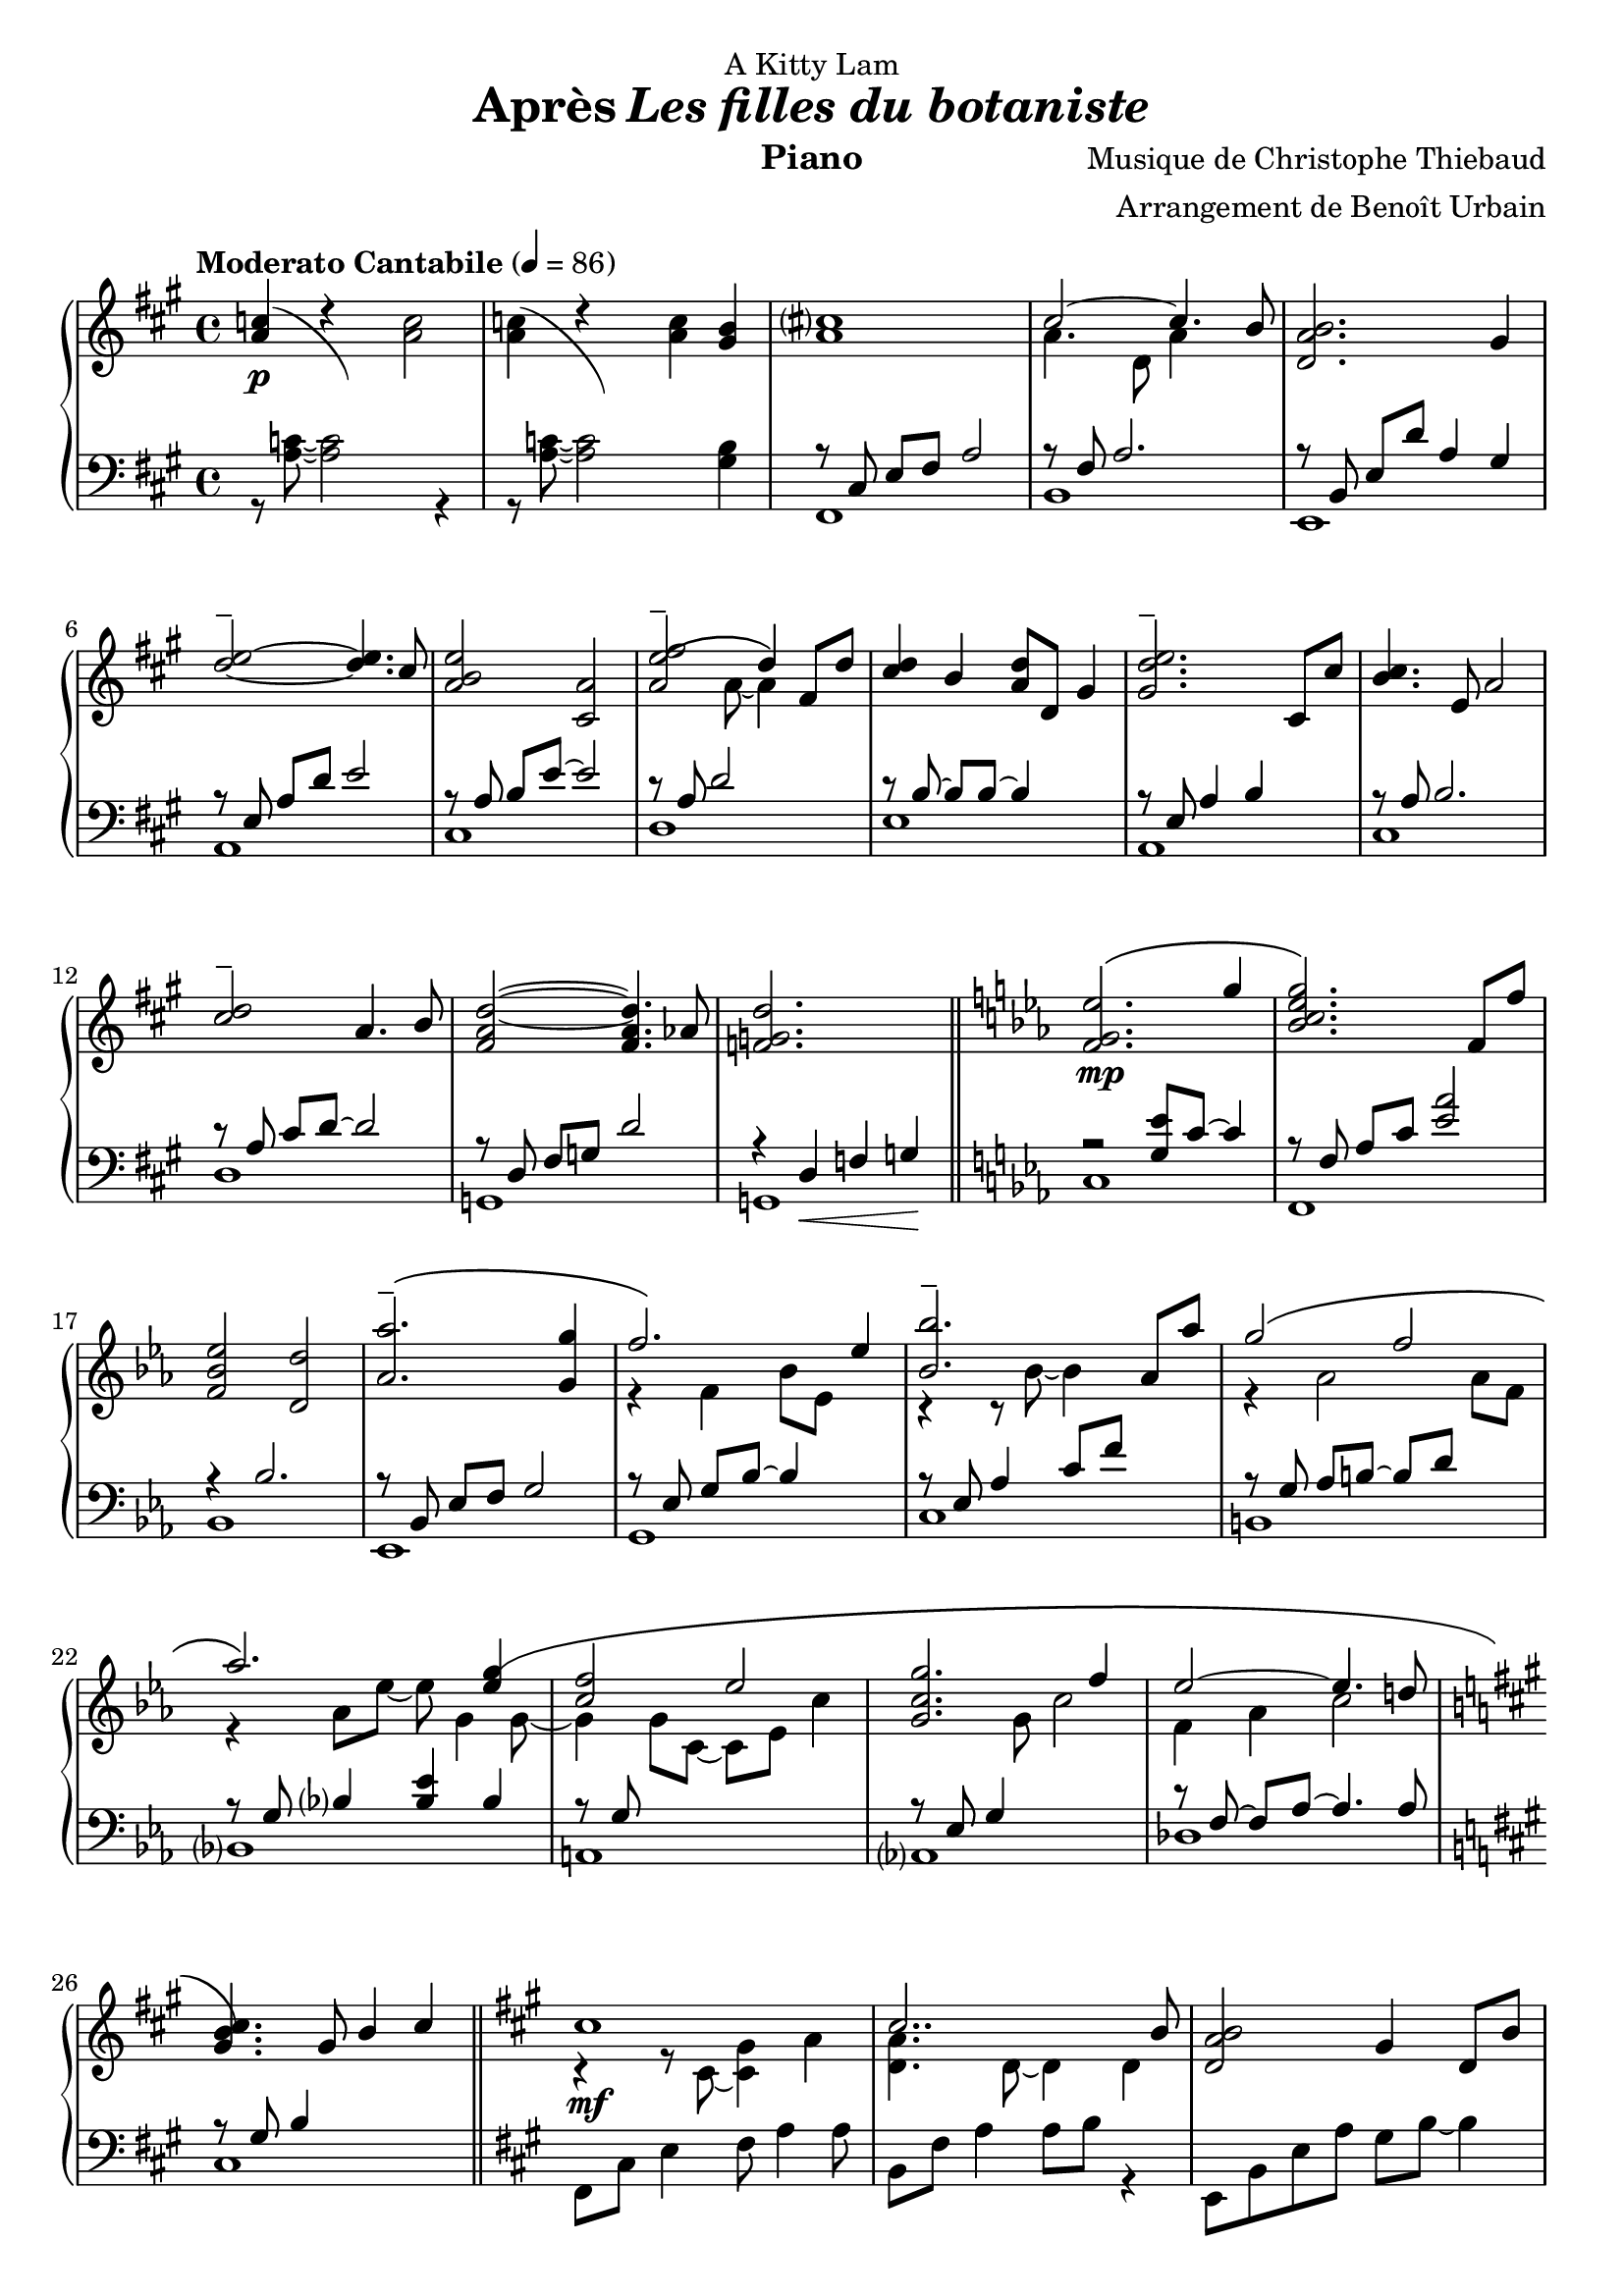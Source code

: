 \version "2.22.1"

% RIGHT HAND %%%%%%%%%%%%%%%%%%%%%%%%%%%%%%%%%%%%%%%%%%%%%%%%

reexpositionPartOneRightHand = {
  \key a \major
  \new Voice {
    \key a \major

    \voiceTwo     |
    \once \override Score.RehearsalMark.self-alignment-X = #LEFT
    \override TupletBracket.bracket-visibility = ##f
    \mark "Legato"
    \tuplet 3/2 { <e''    b''    >8 b'    <e''   b''   >} \tuplet 3/2 { b'     <e''   b''    > b'     } \voiceOne
    \tuplet 3/2 { <e''    a''    >  a'    <e''   a''   >} \tuplet 3/2 { a'     <e''   a''    >  a'    } \voiceTwo  |
    \tuplet 3/2 { <fis''  cis''' >  cis'' <fis'' cis'''>} \tuplet 3/2 { cis''  <fis'' cis''' > cis''  }            %
    \tuplet 3/2 { <fis''  cis''' >  cis'' <fis'' cis'''>} \tuplet 3/2 { b'     <fis'' b''    > b'     }            |
    \tuplet 3/2 { <d''    a''    >  a'    <d''   a''   >} \tuplet 3/2 { a'     <d''   a''    > a'     } \voiceOne  %
    \tuplet 3/2 { <d''    gis''  >  gis'  <d''   gis'' >} \tuplet 3/2 { gis'   <d''   gis''  > gis'   } \voiceTwo  |
    \tuplet 3/2 { <a''    d'''   >  d''   <a''   d'''  >} \tuplet 3/2 { d''    <a''   d'''   > d''    }            %
    \tuplet 3/2 { <a''    d'''   >  d''   <a''   d'''  >} \tuplet 3/2 { cis''  <a''   cis''' > cis''  }            |
    \tuplet 3/2 { <e''    b''    >  b'    <e''   b''   >} \tuplet 3/2 { b'     <b''   e''    > b'     }            %
    \tuplet 3/2 { <e''    a''    >  a'    <e''   a''   >} \tuplet 3/2 { a'     <a''   e''    > a'     }            |
    \tuplet 3/2 { <a''    e'''   >  e''   <a''   e'''  >} \tuplet 3/2 { e''    <a''   e'''   > e''    }            %
    \tuplet 3/2 { <a''    e'''   >  e''   <a''   e'''  >} \tuplet 3/2 { d''    <a''   d'''   > d''    }            |
    \tuplet 3/2 { <fis''  cis''' >  cis'' <fis'' cis'''>} \tuplet 3/2 { cis''  <fis'' cis''' > cis''  }            %
    \tuplet 3/2 { <fis''  b''    >  b'    <fis'' b''   >} \tuplet 3/2 { b'     <fis'' b''    > b'     }            |
    \tuplet 3/2 { <a''    d'''   >  d''   <a''   d'''  >} \tuplet 3/2 { d''    <a''   d'''   > d''    }            %
    \tuplet 3/2 { <a''    d'''   >  d''   <a''   d'''  >} \tuplet 3/2 { cis''  <a''   cis''' > cis''  }            |
    \tuplet 3/2 { <e''    b''    >  b'    <e''   b''   >} \tuplet 3/2 { b'     <b''   e''    > b'     }            %
    \tuplet 3/2 { <e''    a''    >  a'    <e''   a''   >} \tuplet 3/2 { a'     <a''   e''    > a'     }            |
               	  <cis''' cis''  >4 dis'16 fis' a' cis'' fis''2  |      <cis'''' cis'''>4 dis''16 fis'' a'' cis''' fis'''2  |
	                <fis''' fis''  >4 e'16 fis' a' cis'' e''2      |      <fis'''' fis'''>4 e''16 fis'' a'' cis''' e'''2  |
    \voiceOne
    \dimTextDecresc
    \override TextSpanner.bound-details.left.text = "rallentando"
    \tuplet 3/2 { a''8\>  dis'' a'   } \tuplet 3/2 { dis' a                 dis'           } \tuplet 3/2 { a'   dis'' a'   }  a''4       |
    \tuplet 3/2 { a''8    d''   a'   } \tuplet 3/2 { d'   a\startTextSpan   d'             } \tuplet 3/2 { gis' d''   gis' }  gis''4\p\! |
    \tuplet 3/2 { a''8    e''   a'   } \tuplet 3/2 { a'   e'                a\stopTextSpan } s2                                        |
  }
}

reexpositionPartTwoRightHand = {
  \key c \minor
  <<
    \new Voice \relative c {
      \voiceOne
      | <f'   f,>4 <f' c' f                              >2 <ees  c'   ees        >4
      | <g    c    g'\tenuto      >2~  <g    c    g'                >4. <f c' f   >8
      | <ees  aes  ees'           >2   <d    aes' d                               >2
      | <aes' bes  ees aes\tenuto >2   <g    bes  ees g  >4 <g    bes  ees  g     >4
      | <aes  ees' aes            >2   <bes  ees  bes'   >4 \tupletUp \tuplet 3/2 { g,16\( bes ees } \tuplet 3/2 { g bes ees\) }
      | <bes  ees  bes'           >2   <bes, ees  bes'   >4 <aes' ees' aes        >4
      | <g    ees' g              >2   <f    d'   f      >4 \tupletUp \tuplet 3/2 { d16\(  f   aes } \tuplet 3/2 { b d   f\)   }   
      | <aes, ees' aes            >2   <aes, ees' aes    >4. <g'  ees' g          >8
      | <f    c'   f              >2   <g    c    g'     >4 \tupletUp \tuplet 3/2 { g,16\( c   g'  } \tuplet 3/2 { g c   g'\)  }
      | <g,   c    g'             >2   <g,   c    g'     >4. <f'  c'   f          >8
      | <ees  aes  ees'           >2   <ees, aes  ees'   >4. <d'  d'              >8
      | <des  g    des'           >2\> <aes  aes'                                 >2
      | <bes  f'   bes            >2   <b    f'   b                               >2\!
    }
    \new Voice \relative c {
      \voiceTwo
      | s4 <f'   g    c                       >4 <ees g bes  >2
      | r4 <bes  c    ees g                   >4 <aes c ees f>2
      | r4 <bes  ees  aes    >4 <bes d   aes'                >2
      | r4 <bes  ees  aes    >4 <bes ees g    >4 s4
      | r4 <bes  ees  f   aes>4 <bes ees g    >4 s4
      | r4 <ees  bes' c                       >2 <ees aes c  >4
      | r4 <aes, ees' g      >4 <aes d   f    >4 s4
      | r4 <bes  ees  aes    >4 <bes ees aes  >4 <bes ees g  >4
      | r4 <g    c    f      >4 <g   c   g'   >4 s4
      | r4 <bes  c    ees g  >4 <aes bes c ees>4 <bes c ees f>4
      | r4 <aes  c    ees    >4 <f   aes c    >4 <aes c ees  >4
      | r4 <g    des' f      >4 <aes des f                   >2
      | r4 <bes  des  f      >4 <b   des f                   >2
    }
  >>
}


developmentRightHand = {
  % \key a \minor
  <<  %{%}
    \new Voice \relative a'' {
      \voiceOne
      % (first bar of development moved to expositionTerPartOne)
      | a8  a,4 a8~ a a4 a8
      \repeat unfold #2 s1

      \clef bass
      \override Voice.NoteHead.color = #(x11-color 'blue)
      %
      | 
      \footnote #'(-3 . 0) \markup { \with-color #(x11-color 'blue) "Verbatim [except octave] from bar 44, violin part, Domine Jesu, Requiem, Mozart"  } 
      a,,,8^\markup { \italic \bold "Très sec" }^\f
             a'             r4 r \clef treble r8             a'''16      c,
      | d8   f              r4 r              r8             f16         gis,
      | b'8  e,,            r4 r              r8             b''16       e,
      | e'8  a,,            r4 r \clef bass   r8             
      \override Voice.NoteHead.color = #(x11-color 'blue3)
      \footnote #'(-1 . 3) \markup { \with-color #(x11-color 'blue3) "Süssmayr's completion" }
                                                             e,16        a,
      $
      | a'8  a,,            r4 r \clef treble r8             fis'''''16  dis
      | a'8  b,,            r4 r              r8             fis''16     b,
      | b'8  e,,,           r4 r              r8             gis''16     e
      | g8   a,,            r4 r \clef bass   r8 \ottava #-1 \set Staff.ottavation = \markup \bold \concat{ "8" \tiny "va bassa" }
                                                             e,,16       a,
      %
      | a'8  d,, \ottava #0 r4 r \clef treble r8 \ottava #1  \set Staff.ottavation = \markup \bold \concat {"8" \tiny \raise #0.7"va" }
                                                             f'''''16    d
      | d'8  d,             r4 r              r8             f16         gis,
      | b'8  e,, \ottava #0 r4 r \clef bass   r8             b,,16       e,
      | e'8  a,,            r4 r \clef treble 
      \override Voice.NoteHead.color = #(x11-color 'black)
                                              r8\ff          <g'' g'>16 <fis fis'>
    }
    % VERBATIM FROM MOZART SCORE ; JUST FOR CONTROL ; UNCOMMENT ONLY IF YOU KNOW WHAT YOU ARE DOING
    %{
    \new Voice \transpose c d \relative g {
      \voiceTwo
      \key g \minor
      % (first bar of development moved to expositionTerPartOne)
      \repeat unfold #3 s1
      %
      | g8  g'  r4 r r8 g'16   bes, 
      | c8  ees r4 r r8 ees16  fis,
      | a'8 d,, r4 r r8 a'16   d,   
      | d'8 g,, r4 r r8 d''16  g,
      %
      | g'8 g,, r4 r r8 e''16  cis  
      | g'8 a,, r4 r r8 e''16  a,
      | a'8 d,, r4 r r8 fis'16 d    
      | f8  g,, r4 r r8 d''16  g,
      %
      | g'8 c,, r4 r r8 ees'16 c    
      | c'8 c,  r4 r r8 ees16  fis,
      | a'8 d,, r4 r r8 a''16  d,   
      | d'8 g,, r4 r2
      %
    }
    %}
  >>
}

expositionTerPartOneRightHand = {
  \key a \major
  <<
    \new Voice \relative a'' {
      \voiceOne
      | b?2\( a
      | <a cis>4.\) d,8 gis cis4 b8
      | <a, d a'>2\( <gis d' gis>4\) r16 e'32 fis gis a b cis
      | <b d>2\( a4. cis8
      | <b e>2 a4\) r16 fis32 gis a b cis d
      | <e, e'>2~ <e e'>8 <e e'>4 <d d'>8
      | <d fis cis'>2\( <d gis b>4\) r16 e32 fis gis a b cis
      | <b, d>2~ <b d>4. cis8
      | <e b' e>2 <a, e' a>4 r16 d32 e fis gis a b
      | <cis, cis'>2.\( b8 b'
      | <d, a'>8 a~ a4 <gis d' gis>4 gis8 d'
      \bar "||"
      % first bar of development
      \key a \minor
      | a'8\p\) a,4 a8~ a a4 a8
    }
    \new Voice \relative a' {
      \voiceTwo
      | s2 s8 a cis e
      | s1
      | s1
      | s1
      | s1
      | s2 a,4 b
      | s1
      | s2 <cis a'>4 s4
      | s1
      | s4 fis2 s4
      | s1
      % first bar of development
      | s1
    }
  >>
}

expositionBisPartTwoRightHand = {
  \key c \minor
  <<
    \new Voice \relative c'' {
      \voiceOne
      | <d g d'>2\(            <c c'>
      | <bes ees g bes>        < aes aes'>\)
      | <c g' c>\(             < bes bes'>
      | <aes bes ees aes>      <g g'>\)
      | <f bes f'>\(           <ees bes' ees>
      | <bes'\tenuto ees bes'> <aes aes'>\)
      | <aes d f aes>\(        <g ees' g>
      | <aes ees' aes>~        <aes ees' aes>4. <g ees' g>8\)
      | <f g c f>2\(           <ees g c ees>
      | <g c g'>~              <g c g'>4. <f f'>8\)
      | <ees aes c ees>2~\(    <ees aes c ees>4. <des aes' des>8
      | <des g des'>2\)        aes'
      | <des, g bes des>       <aes' b>4 r16 d32 ees f g aes bes!
      |
    }
  >>
}

expositionBisPartOneRightHand = {
  \key a \major
  <<
    \new Voice \relative a' {
      \voiceOne
      | cis1
      | cis2.. b8
      | <d, a' b>2 gis4 d8 b'
      | d2\tenuto\( cis\)
      | b4\< e, a e'\!
      | <e\tenuto fis>2.\(  d4
      | <d, fis cis'>2 <b d fis b>\)
      | <e d' e>2 s4 d'8 cis
      | <b e>4 e,8 gis <e a e'>4 e8 a
      | cis2~\( cis8 fis, cis' b
      | a2~ a8 d, a' aes\)
      \key c \minor
      | g2 b,8 d g4
    }
    \new Voice \relative a {
      \voiceTwo
      | r4 r8 cis~ <cis gis'>4 a'
      | <d, a'>4. d8~ d4 d
      | s1
      | <a' e'>2 e4 e
      | <a e'>2 s2
      | fis  fis
      | s1
      | s2 e8 gis s4
      | s1
      | s1
      | s1
    }
  >>
}

expositionPartTwoRightHand = {
  \key c \minor
  <<
    \new Voice \relative ees' {
      \voiceOne
      | <f g ees'>2.\( g'4
      | <bes, c ees g>2.\) f8 f'
      | <f, bes ees>2 <d d'>
      | <aes' aes'\tenuto>2.\( <g g'>4
      | f'2.\) ees4
      | <bes bes'\tenuto>2. aes8 aes'
      | g2\( f
      | aes2.\) <ees g\(>4
      | <c f>2 ees
      | <c g g'>2. f4
      | ees2~ ees4. d!8
      \key a \major
      | <gis, b cis\)>4. gis8 b4 cis
    }
    \new Voice \relative ees' {
      \voiceTwo
      | s1
      | s1
      | s1
      | s1
      | r4 f bes8 ees, s4
      | r4 r8 bes'~ bes4 s4
      | r4 aes2 aes8 f
      | r4 aes8 ees'~ ees g,4 g8~
      | g4 g8 c,~ c ees c'4
      | s4. g8 c2
      | f,4 aes c2
    }
  >>

}

expositionPartOneRightHand = {
  \key a \major


  <<
    \new Voice \relative a' {
      \voiceOne
      % \override Voice.NoteHead.color = #(x11-color 'red3)
      % http://lilypond.org/doc/v2.22/Documentation/notation/common-notation-for-keyboards#changing-staff-manually
      {
        \repeat unfold #2 {
          | <a c>4(
          <<
            { \change Staff = "LeftHand" \hideNotes a,,8) a''8 \unHideNotes \change Staff = "RightHand"  }
            \new Voice { \voiceTwo d4\rest }
          >> \oneVoice
        }
        \alternative {
          {<a c>2}
          {<a c>4 <gis b>}
        }
      }

      % | <a c>4 r <a c>2
      % | <a c>4 r <a c> <gis b>
      %
      \voiceOne
      | <a cis>1
      | cis2~ cis4. b8
      | <d, a' b>2. gis4
      %
      \override TieColumn.tie-configuration = #'((4 . 1) (1 . -1))
      | <d'\tenuto e>2~ <d e>4. cis8
      | <a b e>2 <cis, a'>2
      | <a' e'\tenuto\( fis>2 d4\) fis,8 d'8
      | <cis d>4 b <a d>8 d, gis4
      | <gis d'\tenuto e>2. cis,8 cis'
      %
      | <b cis>4. e,8 a2
      | <cis\tenuto d>2 a4. b8
      | <fis a d>2~ <fis a d>4. aes8
      | <f g d'>2. s4
    }
    \new Voice \relative a {
      \voiceTwo
      | s1
      | s1
      | s1
      | a'4. d,8 a'4 s4
      | s1
      %
      | s1
      | s1
      | s4. a8~ a4 s4
      | s1
      | s1
      %
      | s1
      | s1
      | s1
      | s1
    }
  >>

}

% LEFT HAND %%%%%%%%%%%%%%%%%%%%%%%%%%%%%%%%%%%%%%%%%%%%%%%%

reexpositionPartOneLeftHand = {
  \clef bass
  \key a \major

  <<
    \new Voice \relative a, {
      \voiceTwo
      | fis8 e' fis a e' a, fis e
      | b, d' fis a d a fis d
      | e, d' fis b d b gis e
      | a, e' b' d e d b e,
      | cis, e' a b e b a e
      | d, fis' a d e d a fis
      | e, fis' a b d b a fis
      | a, e' a b e b a e
      | cis, e' fis a e' a, fis e
      | dis,16 cis' a' cis~ cis4~ cis2
      | dis,16 cis' a' cis~ cis4~ cis2
      | d,,,16   cis' a' cis~ cis4~ cis2
      | d,16   cis' a' cis~ cis4~ cis2
      | dis,,,8  cis' fis a cis2
      | e,,8 d' fis a d2
      | a,8 e' a4 a,2
      \bar "|."
    }
  >>
}

reexpositionPartTwoLeftHand = {
  \clef bass
  \key c \minor


  <<
    \new Voice \relative c' {
      \voiceTwo
      | <c,,  c,  >2. c'8 c,
      | <f    f,  >2. f'8 f,
      | <bes  bes,>2. \tupletUp \tuplet 3/2 { bes8    f   bes,   }
      | <ees  ees,>2. \tupletUp \tuplet 3/2 { ees'8   bes ees,   }
      | <g    g,  >2. \tupletUp \tuplet 3/2 { g'8\(   ees g,\)   }
      | <c    c,  >2  <ees bes' c>
      | <b    b,  >2. \tupletUp \tuplet 3/2 { b'8\(   f   b,\)   }
      | <bes  bes,>1
      | <a    a,  >2. \tupletUp \tuplet 3/2 { a'8\(   c,  a\)    }
      | <aes  aes,>1
      | <des, des,>1
      | <des  des,>1
      | <des  des,>1
    }
  >>
}

developmentLeftHand = {
  \clef bass
  <<
    \new Voice \relative a' {
      \voiceOne
      % (first bar of development moved to expositionTerPartOne)
      \repeat unfold 7 {| s1}
      %
      | e2 e2
      | <dis fis>2 <dis fis>2
      | <d f>2 <d f>2
      | <c e>2 <c e>2
      %
      | <b dis>2 <b dis>2
      | <bes d>2 <bes d>2
      | c2 c2
      | s1
    }
    \new Voice \relative a {
      \voiceTwo
      % (first bar of development moved to expositionTerPartOne)
      | a4 a2 a4
      \repeat unfold 2 {| a8 a4 a8~ a8 a4 a8 }
      | a8_\markup { \italic sempre \dynamic p } a4 a8~ a8 a4 a8
      \repeat unfold 10 {| a8 a4 a8~ a8 a4 a8 }
      | a8 a4 a8~ a8 a8 r4
    }
  >>
}

expositionTerPartOneLeftHand = {
  \clef bass
  \key a \major

  <<
    \new Voice \relative a {
      \voiceTwo
      | fis8 cis' e fis~ fis2
      | b,8 fis' a2 a4
      | e,8 b' d fis e, b' d4
      \clef treble
      | a8 e' gis b cis a e4
      %
      | cis8 e b' e~ e a, e4
      \clef bass
      | d,8 a' d fis r2
      | e,8 b' d fis e, b' d4
      \clef treble
      | a8 e' gis b~ b a e4
      %
      | fis,8 b cis e fis e cis4
      \clef bass
      | b,8 fis' a b d fis~ fis4
      | e,4 b'8 d~ d e~ e4
      % first bar of development
      \key a \minor
      | a,4 a2 a4
    }
  >>
}

expositionBisPartTwoLeftHand = {
  \clef bass
  \key c \minor


  <<
    \new Voice \relative c {
      \voiceOne
      | r4 <bes' ees g>2 <bes ees g>4
      | r4 <aes bes c ees>2 <aes bes c ees>4
      | r4 <f bes ees>2 <f bes d>4
      | r4 <aes bes ees>2 <g bes ees>4
      %
      | r4 <aes bes ees>2 <g bes ees>4
      | r4 <bes c ees>2 <aes c ees>4
      | r4 <f aes d>2 <f aes ees'>4
      | r4 <g c f>2 <g c ees>4
      %
      | r4 <g c f>2 <g c ees>4
      | r4 <g c f>2 <g c ees>4
      | r4 <f aes c>2 <f aes des>4
      | r4 <f  g  b>2 <f  aes  b>4
      | r4 <f  g  bes>2 <f  aes  b>4
    }
    \new Voice \relative c,, {
      \voiceTwo
      | <c' c'>1
      | <f, f'>1
      | <bes bes'>1
      | <ees ees'>1
      %
      | <g, g'>1
      | <c c'>1
      | <b b'>1
      | <bes bes'>1
      %
      | <a a'>1
      | <aes aes'>1
      | <des des'>1
      | <des des'>1
      | <des des'>1
    }
  >>
}

expositionBisPartOneLeftHand = {
  \key a \major
  \clef bass
  <<
    \new Voice \relative a, {
      \voiceTwo
      | fis8 cis' e4 fis8 a4 a8
      | b,8 fis' a4 a8 b r4
      | e,,8 b' e a gis b~ b4
      | a,8 e' a d cis2
      %
      | r8 cis,4 a' b8~ b4
      | r8 \autoBeamOff d, \autoBeamOn fis <a d>4 d4 d8
      | a8 e, b' e a2
      | a,8 e' b' d~ d2
      %
      | cis,8 e b'4 cis,8 a'~ a4
      | d,8 a' b cis d2
      | g,,8 d' fis a b2
      \key c \minor
      | g,8 d' f a~ a2
    }
  >>
}

expositionPartTwoLeftHand = {
  \key c \minor
  \clef bass
  <<
    \new Voice \relative ees, {
      \voiceTwo
      | c'1         % do mineur
      | f,          % fa mineur 7
      | bes         % si ♭ 7
      | ees,        % mi ♭ majeur
      %             %
      | g           % mi ♭ majeur/sol
      | c           % la ♭ majeur7do
      | b           % la ♭ mineur 7 maj / do ♭
      | bes         % mo ♭ majeur / si ♭
      %             %
      | a           % fa majeur 9 / la
      | aes         % la ♭ majeur 7 maj
      | des         % ré ♭ majeur
      \key a \major %
      | cis         % do ♯ 7 (== ré ♭ 7)
    }
    \new Voice \relative ees {
      \voiceOne
      | r2 <g ees'>8 c8~ c4                               % do mineur
      | r8 \autoBeamOff f,8 \autoBeamOn aes c <ees aes>2  % fa mineur 7
      | r4 bes2.                                          % si ♭ 7
      | r8 \autoBeamOff bes, \autoBeamOn ees f g2         % mi ♭ majeur
      %                                                   %
      | r8 \autoBeamOff ees \autoBeamOn g bes~ bes4 s4    % mi ♭ majeur/sol
      | r8 ees, aes4 c8 f s4                              % la ♭ majeur7do
      | r8 \autoBeamOff g, \autoBeamOn aes b~ b d s4      % la ♭ mineur 7 maj / do ♭
      | r8 \autoBeamOff g, \autoBeamOn bes4 <bes ees> bes % mo ♭ majeur / si ♭
      %                                                   %
      | r8 \autoBeamOff g \autoBeamOn s2.                 % fa majeur 9 / la
      | r8 \autoBeamOff ees \autoBeamOn g4 s2             % la ♭ majeur 7 maj
      | r8 \autoBeamOff f~ \autoBeamOn f aes~ aes4. aes8  % ré ♭ majeur
      \key a \major                                       %
      | r8 \autoBeamOff gis \autoBeamOn b4 s2             % do ♯ 7 (== ré ♭ 7)
    }
  >>
}

expositionPartOneLeftHand = {
  \clef bass
  \key a \major


  <<
    \new Voice \relative a {
      \voiceTwo
      | r8 <a c>8~ <a c>2 r4
      | r8 <a c>8~ <a c>2 <gis b>4
      %
      | fis,1  % fa ♯ mineur
      | b      % si mineur 7
      | e,     % mi 7
      | a      % la majeur sus
      %        %
      | cis    % la majeur / do ♯
      | d      % ré majeur
      | e      % ni 7
      | a,     % la majeur
      %        %
      | cis    % la majeur / do ♯
      | d      % ré majeur
      | g,     % sol ♮ majeur
      | g      % sol ♮ 7

    }
    \new Voice \relative a,, {
      \voiceOne
      | s1
      | s1
      %
      | r8 \autoBeamOff cis' \autoBeamOn e fis a2    % fa ♯ mineur
      | r8 fis a2.                                   % si mineur 7
      | r8 \autoBeamOff b,   \autoBeamOn e d' a4 gis % mi 7
      | r8 \autoBeamOff e    \autoBeamOn a d e2      % la majeur sus
      %                                              %
      | r8 \autoBeamOff a,   \autoBeamOn b e~ e2     % la majeur / do ♯
      | r8 a, d2 s4                                  % ré majeur
      | r8 \autoBeamOff b~   \autoBeamOn b b~ b4 s   % ni 7
      | r8 \autoBeamOff e,   \autoBeamOn a4 b s      % la majeur
      %                                              %
      | r8 \autoBeamOff a    \autoBeamOn b2.         % la majeur / do ♯
      | r8 \autoBeamOff a    \autoBeamOn cis d~ d2   % ré majeur
      | r8 \autoBeamOff d,   \autoBeamOn fis g d'2   % sol ♮ majeur
      | r4 d,\< f g\!                                % sol ♮ 7
    }
  >>
}

% SCORE %%%%%%%%%%%%%%%%%%%%%%%%%%%%%%%%%%%%%%%%%%%%%%%%

%{
%}

\paper {
  % page-count = #4
  % page-breaking = #ly:minimal-breaking
  page-breaking = #ly:page-turn-breaking
  % page-breaking = #ly:optimal-breaking
  % min-systems-per-page = #4 
  % markup-markup-spacing = #'((basic-distance . 10) (padding . 0.5))
  first-page-number = 2
}

#(set-global-staff-size 20)

\markup {
  \vspace #1
}

myPageBreak = { %{ \pageBreak %} }

theMusic = {
    \new PianoStaff <<
      % \set PianoStaff.instrumentName = #"Piano  "
      \new Staff = "RightHand"  {
        \tempo "Moderato Cantabile" 4 = 86

        % enforce creation of all contexts at this point of time
        % cf . http://lilypond.org/doc/v2.22/Documentation/notation/common-notation-for-keyboards#changing-staff-manually
        <>
        %{ 
        %}
        \expositionPartOneRightHand     \bar "||" 
        \expositionPartTwoRightHand     \bar "||" \myPageBreak
        \expositionBisPartOneRightHand  \bar "||" 
        \expositionBisPartTwoRightHand  \bar "||" \myPageBreak
        \expositionTerPartOneRightHand            
        \developmentRightHand           \bar "||" 
        \reexpositionPartTwoRightHand   \bar "||" 
        \reexpositionPartOneRightHand   \bar "|."
      }
      \new Dynamics {
        %{ 
        %}
        s1-\p                  % prologue, expositionPartOne
        \repeat unfold #13 s1  %
        s1-\mp                 % expositionPartTwo
        \repeat unfold #11 s1  %
        s1-\mf                 % expositionBisPartOne
        \repeat unfold #11 s1  %
        s1-\f                  % expositionBisPartTwo
        \repeat unfold #12 s1  %
        s1-\mf                 % expositionTerPartOne
        \repeat unfold #11 s1  %
        s1-\p                  % development
        \repeat unfold #14 s1  %
        s1-\f                  % reexpositionPartTwo
        \repeat unfold #12 s1  %
        s1-\mf                 % reexpositionPartOne
        \repeat unfold #8 s1  %
        s1-\mf                 
        s1-\pp
        s1-\mf                  
        s1-\pp
        s1-\mp
        % s1-\markup { \center-column { "The" "End" } } % hurlement de joie
      }
      \new Staff = "LeftHand" {
        %{ 
        %}
        \expositionPartOneLeftHand     \bar "||"
        \expositionPartTwoLeftHand     \bar "||"
        \expositionBisPartOneLeftHand  \bar "||"
        \expositionBisPartTwoLeftHand  \bar "||"
        \expositionTerPartOneLeftHand
        \developmentLeftHand           \bar "||"
        \reexpositionPartTwoLeftHand   \bar "||"
        \reexpositionPartOneLeftHand   \bar "|."
      }
    >>
}

\book {

  \header {
    title = \markup {#"Après" \italic "Les filles du botaniste"}
    composer = #"Musique de Christophe Thiebaud"
    arranger = #"Arrangement de Benoît Urbain"
    dedication = #"A Kitty Lam"
    % tagline = #"tagline goes at the bottom of the last page"
    instrument = #"Piano"
  }

  \score {
    \theMusic

    \layout{
      indent = #0
      \accidentalStyle modern-voice-cautionary
      \override TupletBracket.bracket-visibility = ##t
      \context {
        \Score
        \override SpacingSpanner.base-shortest-duration = #(ly:make-moment 1/10)
      }      
    }
  }

  \score{
    \unfoldRepeats \theMusic

    \midi{
    }
  }

}